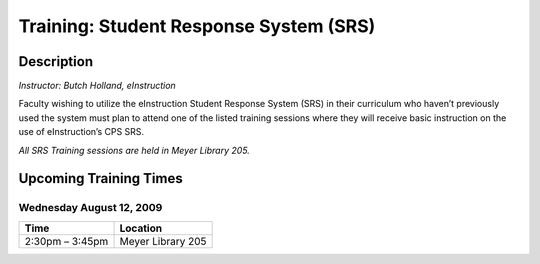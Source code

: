 =======================================
Training: Student Response System (SRS)
=======================================

Description
===========

| *Instructor: Butch Holland, eInstruction*

Faculty wishing to utilize the eInstruction Student Response System (SRS) in their curriculum who haven’t previously used the system must plan to attend one of the listed training sessions where they will receive basic instruction on the use of eInstruction’s CPS SRS.

*All SRS Training sessions are held in Meyer Library 205.*

Upcoming Training Times
=======================

Wednesday August 12, 2009
-------------------------

+---------------------------+---------------------------+
| Time                      | Location                  |
+===========================+===========================+
| 2:30pm – 3:45pm           | Meyer Library 205         |
+---------------------------+---------------------------+